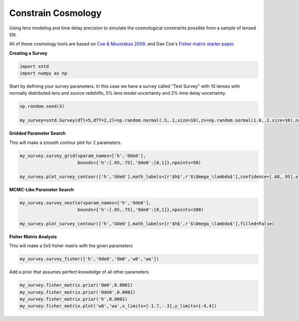 .. only:: html

    .. note::
        :class: sphx-glr-download-link-note

        Click :ref:`here <sphx_glr_download_examples_plot_survey.py>`     to download the full example code
    .. rst-class:: sphx-glr-example-title

    .. _sphx_glr_examples_plot_survey.py:


===================
Constrain Cosmology
===================

Using lens modeling and time delay precision to 
simulate the cosmological constraints possible
from a sample of lensed SN.

All of these cosmology tools are based on `Coe & Moustakas 2009 <https://arxiv.org/pdf/0906.4108.pdf>`_.
and Dan Coe's `Fisher matrix starter paper <https://arxiv.org/pdf/0906.4123.pdf>`_.

**Creating a Survey**


.. code-block:: default

    import sntd
    import numpy as np








Start by defining your survey parameters. In this case we have a survey called "Test Survey" with
10 lenses with normally distributed lens and source redshifts,
5% lens model uncertainty and 2% time delay uncertainty.


.. code-block:: default


    np.random.seed(3)

    my_survey=sntd.Survey(dTl=5,dTT=2,zl=np.random.normal(.5,.1,size=10),zs=np.random.normal(1.6,.2,size=10),name='Test Survey')








**Gridded Parameter Search**

This will make a smooth contour plot for 2 parameters.


.. code-block:: default


    my_survey.survey_grid(vparam_names=['h','Ode0'],
                          bounds={'h':[.65,.75],'Ode0':[0,1]},npoints=50)

    my_survey.plot_survey_contour(['h','Ode0'],math_labels=[r'$h$',r'$\Omega_\lambda$'],confidence=[.68,.95],alphas=[.9,.4],show_legend=True)




.. image:: /examples/images/sphx_glr_plot_survey_001.png
    :class: sphx-glr-single-img


.. rst-class:: sphx-glr-script-out

 Out:

 .. code-block:: none

    No handles with labels found to put in legend.

    <matplotlib.axes._subplots.AxesSubplot object at 0x1a1744d748>



**MCMC-Like Parameter Search**


.. code-block:: default


    my_survey.survey_nestle(vparam_names=['h','Ode0'],
                          bounds={'h':[.65,.75],'Ode0':[0,1]},npoints=200)

    my_survey.plot_survey_contour(['h','Ode0'],math_labels=[r'$h$',r'$\Omega_\lambda$'],filled=False)




.. image:: /examples/images/sphx_glr_plot_survey_002.png
    :class: sphx-glr-single-img





**Fisher Matrix Analysis**

This will make a 5x5 fisher matrix with the given parameters


.. code-block:: default


    my_survey.survey_fisher(['h','Ode0','Om0','w0','wa'])








Add a prior that assumes perfect knowledge of all other parameters


.. code-block:: default


    my_survey.fisher_matrix.prior('Om0',0.0001)
    my_survey.fisher_matrix.prior('Ode0',0.0001)
    my_survey.fisher_matrix.prior('h',0.0001)
    my_survey.fisher_matrix.plot('w0','wa',x_limits=[-1.7,-.3],y_limits=[-4,4])





.. image:: /examples/images/sphx_glr_plot_survey_003.png
    :class: sphx-glr-single-img


.. rst-class:: sphx-glr-script-out

 Out:

 .. code-block:: none

    Either your color_list is the wrong size or you did not define it, taking defaults...





.. rst-class:: sphx-glr-timing

   **Total running time of the script:** ( 0 minutes  35.800 seconds)


.. _sphx_glr_download_examples_plot_survey.py:


.. only :: html

 .. container:: sphx-glr-footer
    :class: sphx-glr-footer-example



  .. container:: sphx-glr-download sphx-glr-download-python

     :download:`Download Python source code: plot_survey.py <plot_survey.py>`



  .. container:: sphx-glr-download sphx-glr-download-jupyter

     :download:`Download Jupyter notebook: plot_survey.ipynb <plot_survey.ipynb>`


.. only:: html

 .. rst-class:: sphx-glr-signature

    `Gallery generated by Sphinx-Gallery <https://sphinx-gallery.github.io>`_
